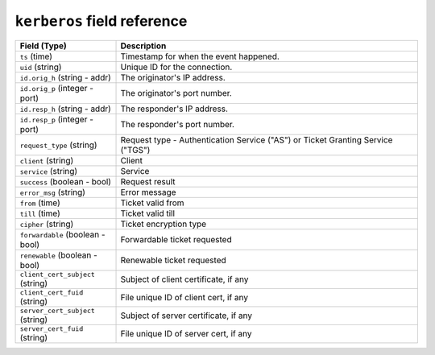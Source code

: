 ``kerberos`` field reference
----------------------------

.. list-table::
   :header-rows: 1
   :class: longtable
   :widths: 1 3

   * - Field (Type)
     - Description

   * - ``ts`` (time)
     - Timestamp for when the event happened.

   * - ``uid`` (string)
     - Unique ID for the connection.

   * - ``id.orig_h`` (string - addr)
     - The originator's IP address.

   * - ``id.orig_p`` (integer - port)
     - The originator's port number.

   * - ``id.resp_h`` (string - addr)
     - The responder's IP address.

   * - ``id.resp_p`` (integer - port)
     - The responder's port number.

   * - ``request_type`` (string)
     - Request type - Authentication Service ("AS") or
       Ticket Granting Service ("TGS")

   * - ``client`` (string)
     - Client

   * - ``service`` (string)
     - Service

   * - ``success`` (boolean - bool)
     - Request result

   * - ``error_msg`` (string)
     - Error message

   * - ``from`` (time)
     - Ticket valid from

   * - ``till`` (time)
     - Ticket valid till

   * - ``cipher`` (string)
     - Ticket encryption type

   * - ``forwardable`` (boolean - bool)
     - Forwardable ticket requested

   * - ``renewable`` (boolean - bool)
     - Renewable ticket requested

   * - ``client_cert_subject`` (string)
     - Subject of client certificate, if any

   * - ``client_cert_fuid`` (string)
     - File unique ID of client cert, if any

   * - ``server_cert_subject`` (string)
     - Subject of server certificate, if any

   * - ``server_cert_fuid`` (string)
     - File unique ID of server cert, if any
